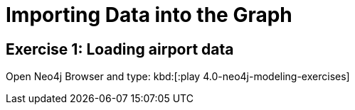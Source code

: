 = Importing Data into the Graph

== Exercise 1: Loading airport data

Open Neo4j Browser and type: kbd:[:play 4.0-neo4j-modeling-exercises]
